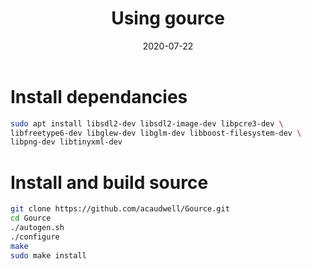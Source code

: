 #+title: Using gource
#+date: 2020-07-22
#+draft: true

* Install dependancies

#+begin_src bash
sudo apt install libsdl2-dev libsdl2-image-dev libpcre3-dev \
libfreetype6-dev libglew-dev libglm-dev libboost-filesystem-dev \
libpng-dev libtinyxml-dev
#+end_src

* Install and build source

#+begin_src bash
git clone https://github.com/acaudwell/Gource.git
cd Gource
./autogen.sh
./configure
make
sudo make install
#+end_src

* 
